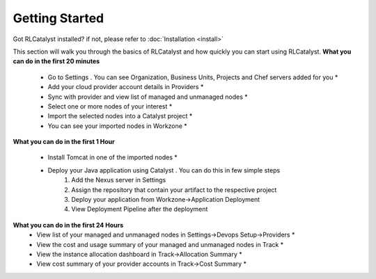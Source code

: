 Getting Started
===============
Got RLCatalyst installed? if not, please refer to  :doc:`Installation <install>`

This section will walk you through the basics of RLCatalyst and how quickly you can start using RLCatalyst. 
**What you can do in the first 20 minutes**
 
  * Go to Settings . You can see Organization, Business Units, Projects and Chef servers added for you * 
  * Add your cloud provider account details in Providers *
  * Sync with provider and view list of managed and unmanaged nodes *
  * Select one or more nodes of your interest *
  * Import the selected nodes into a Catalyst project *
  * You can see your imported nodes in Workzone *
  
**What you can do in the first 1 Hour**

 * Install Tomcat in one of the imported nodes *
 * Deploy your Java application using Catalyst . You can do this in few simple steps
      1. Add the Nexus server in Settings
      2. Assign the repository that contain your artifact to the respective project
      3. Deploy your application from Workzone->Application Deployment
      4. View Deployment Pipeline after the deployment
      
**What you can do in the first 24 Hours**
 * View list of your managed and unmanaged nodes in Settings->Devops Setup->Providers *
 * View the cost and usage summary of your managed and unmanaged nodes in Track *
 * View the instance allocation dashboard in Track->Allocation Summary *
 * View cost summary of your provider accounts in Track->Cost Summary *
 
